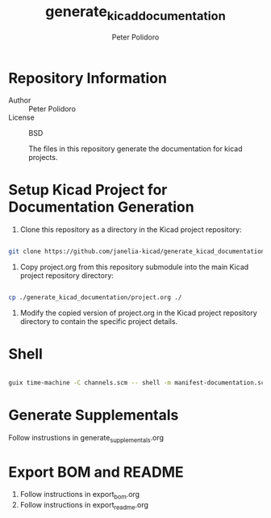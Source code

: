 #+TITLE: generate_kicad_documentation
#+AUTHOR: Peter Polidoro
#+EMAIL: peter@polidoro.io

* Repository Information
- Author :: Peter Polidoro
- License :: BSD

  The files in this repository generate the documentation for kicad projects.

* Setup Kicad Project for Documentation Generation

1. Clone this repository as a directory in the Kicad project repository:

#+BEGIN_SRC sh

git clone https://github.com/janelia-kicad/generate_kicad_documentation.git

#+END_SRC

2. Copy project.org from this repository submodule into the main Kicad project
   repository directory:

#+BEGIN_SRC sh

cp ./generate_kicad_documentation/project.org ./

#+END_SRC

1. Modify the copied version of project.org in the Kicad project repository
   directory to contain the specific project details.

* Shell

#+BEGIN_SRC sh

guix time-machine -C channels.scm -- shell -m manifest-documentation.scm

#+END_SRC

* Generate Supplementals

Follow instrustions in generate_supplementals.org

* Export BOM and README

1. Follow instructions in export_bom.org
2. Follow instructions in export_readme.org
